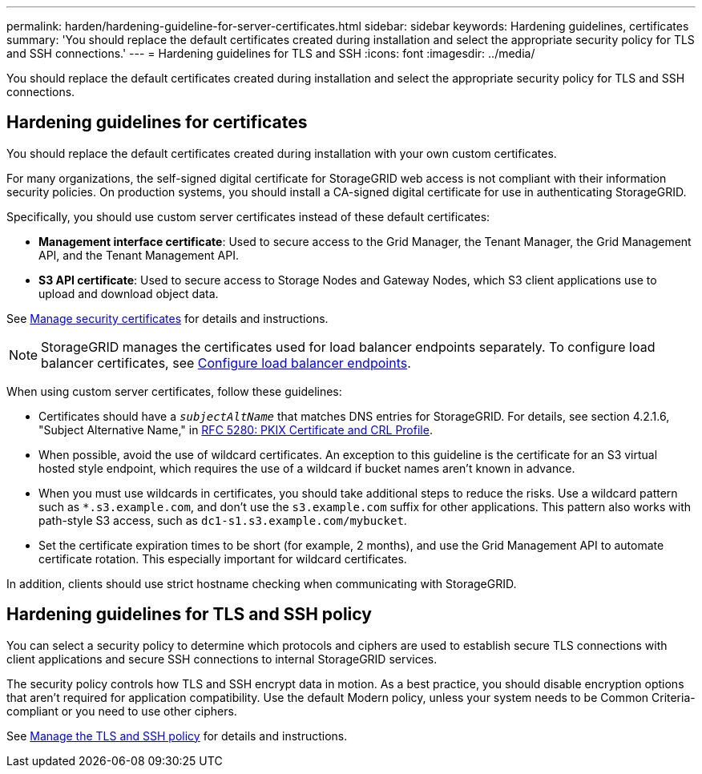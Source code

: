 ---
permalink: harden/hardening-guideline-for-server-certificates.html
sidebar: sidebar
keywords: Hardening guidelines, certificates
summary: 'You should replace the default certificates created during installation and select the appropriate security policy for TLS and SSH connections.'
---
= Hardening guidelines for TLS and SSH
:icons: font
:imagesdir: ../media/

[.lead]
You should replace the default certificates created during installation and select the appropriate security policy for TLS and SSH connections.

== Hardening guidelines for certificates

You should replace the default certificates created during installation with your own custom certificates.

For many organizations, the self-signed digital certificate for StorageGRID web access is not compliant with their information security policies. On production systems, you should install a CA-signed digital certificate for use in authenticating StorageGRID.

Specifically, you should use custom server certificates instead of these default certificates:

* *Management interface certificate*: Used to secure access to the Grid Manager, the Tenant Manager, the Grid Management API, and the Tenant Management API.
* *S3 API certificate*: Used to secure access to Storage Nodes and Gateway Nodes, which S3 client applications use to upload and download object data.

See link:../admin/using-storagegrid-security-certificates.html[Manage security certificates] for details and instructions.

NOTE: StorageGRID manages the certificates used for load balancer endpoints separately. To configure load balancer certificates, see link:../admin/configuring-load-balancer-endpoints.html[Configure load balancer endpoints].

When using custom server certificates, follow these guidelines:

* Certificates should have a `_subjectAltName_` that matches DNS entries for StorageGRID. For details, see section 4.2.1.6, "Subject Alternative Name," in https://tools.ietf.org/html/rfc5280#section-4.2.1.6[RFC 5280: PKIX Certificate and CRL Profile^].
* When possible, avoid the use of wildcard certificates. An exception to this guideline is the certificate for an S3 virtual hosted style endpoint, which requires the use of a wildcard if bucket names aren't known in advance.
* When you must use wildcards in certificates, you should take additional steps to reduce the risks. Use a wildcard pattern such as `*.s3.example.com`, and don't use the `s3.example.com` suffix for other applications. This pattern also works with path-style S3 access, such as `dc1-s1.s3.example.com/mybucket`.
* Set the certificate expiration times to be short (for example, 2 months), and use the Grid Management API to automate certificate rotation. This especially important for wildcard certificates.

In addition, clients should use strict hostname checking when communicating with StorageGRID.

== Hardening guidelines for TLS and SSH policy

You can select a security policy to determine which protocols and ciphers are used to establish secure TLS connections with client applications and secure SSH connections to internal StorageGRID services.

The security policy controls how TLS and SSH encrypt data in motion. As a best practice, you should disable encryption options that aren't required for application compatibility. Use the default Modern policy, unless your system needs to be Common Criteria-compliant or you need to use other ciphers.

See link:../admin/manage-tls-ssh-policy.html[Manage the TLS and SSH policy] for details and instructions.
